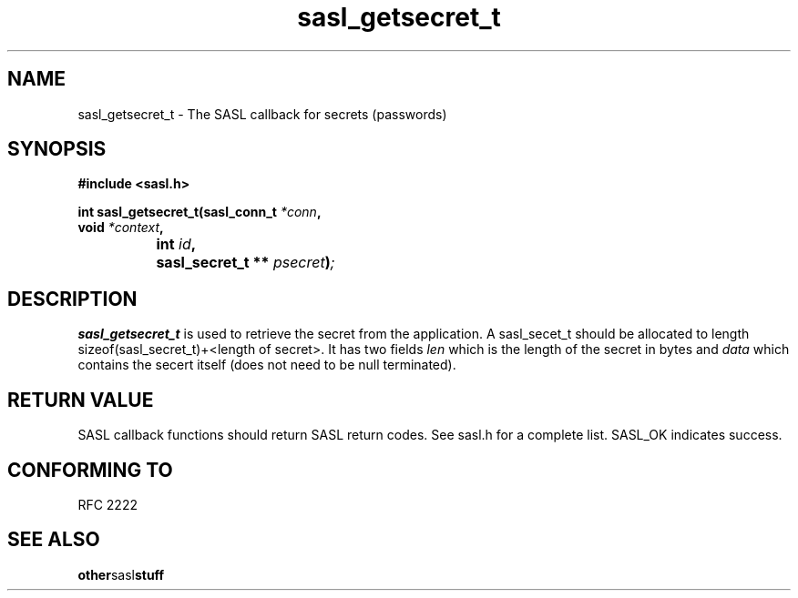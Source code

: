 .\" Hey Emacs! This file is -*- nroff -*- source.
.\"
.\" This manpage is Copyright (C) 1999 Tim Martin
.\"
.\" Permission is granted to make and distribute verbatim copies of this
.\" manual provided the copyright notice and this permission notice are
.\" preserved on all copies.
.\"
.\" Permission is granted to copy and distribute modified versions of this
.\" manual under the conditions for verbatim copying, provided that the
.\" entire resulting derived work is distributed under the terms of a
.\" permission notice identical to this one
.\" 
.\" Formatted or processed versions of this manual, if unaccompanied by
.\" the source, must acknowledge the copyright and authors of this work.
.\"
.\"
.TH sasl_getsecret_t "26 March 2000" SASL "SASL man pages"
.SH NAME
sasl_getsecret_t \- The SASL callback for secrets (passwords)


.SH SYNOPSIS
.nf
.B #include <sasl.h>

.sp
.BI "int sasl_getsecret_t(sasl_conn_t " *conn ", "
.BI "                     void " *context ", "
.BI "		          int " id ", "
.BI "		          sasl_secret_t ** " psecret ")";

.fi
.SH DESCRIPTION

.B sasl_getsecret_t
is used to retrieve the secret from the application. A sasl_secet_t should be allocated to length sizeof(sasl_secret_t)+<length of secret>. It has two fields
.I len
which is the length of the secret in bytes and
.I data
which contains the secert itself (does not need to be null terminated).
.PP

.SH "RETURN VALUE"

SASL callback functions should return SASL return codes. See sasl.h for a complete list. SASL_OK indicates success.

.SH "CONFORMING TO"
RFC 2222
.SH "SEE ALSO"
.BR other sasl stuff
.BR 
.BR 